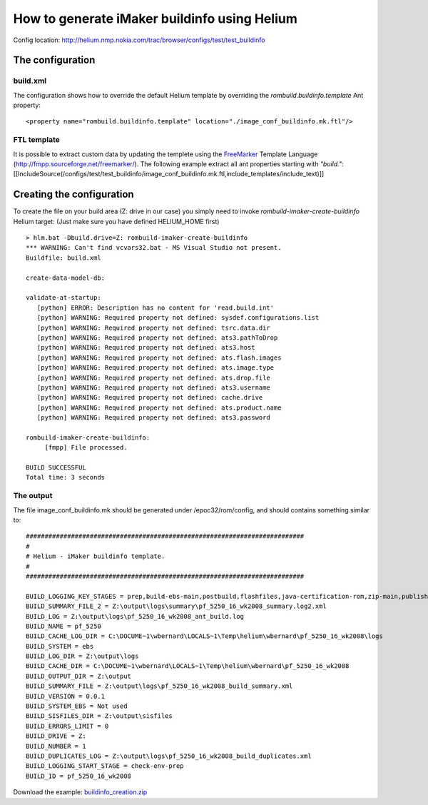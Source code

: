 How to generate iMaker buildinfo using Helium
=============================================

Config location: http://helium.nmp.nokia.com/trac/browser/configs/test/test_buildinfo

The configuration
-----------------

build.xml
~~~~~~~~~

The configuration shows how to override the default Helium template by overriding the *rombuild.buildinfo.template* Ant property::

   <property name="rombuild.buildinfo.template" location="./image_conf_buildinfo.mk.ftl"/>



FTL template
~~~~~~~~~~~~

It is possible to extract custom data by updating the templete using the `FreeMarker <http://fmpp.sourceforge.net/freemarker/>`_ Template Language (http://fmpp.sourceforge.net/freemarker/). 
The following example extract all ant properties starting with *"build."*:
[[IncludeSource(/configs/test/test_buildinfo/image_conf_buildinfo.mk.ftl,include_templates/include_text)]]

Creating the configuration
--------------------------

To create the file on your build area (Z: drive in our case) you simply need to invoke *rombuild-imaker-create-buildinfo* Helium target:
(Just make sure you have defined HELIUM_HOME first)

::
   
   > hlm.bat -Dbuild.drive=Z: rombuild-imaker-create-buildinfo
   *** WARNING: Can't find vcvars32.bat - MS Visual Studio not present.
   Buildfile: build.xml
   
   create-data-model-db:
   
   validate-at-startup:
      [python] ERROR: Description has no content for 'read.build.int'
      [python] WARNING: Required property not defined: sysdef.configurations.list
      [python] WARNING: Required property not defined: tsrc.data.dir
      [python] WARNING: Required property not defined: ats3.pathToDrop
      [python] WARNING: Required property not defined: ats3.host
      [python] WARNING: Required property not defined: ats.flash.images
      [python] WARNING: Required property not defined: ats.image.type
      [python] WARNING: Required property not defined: ats.drop.file
      [python] WARNING: Required property not defined: ats3.username
      [python] WARNING: Required property not defined: cache.drive
      [python] WARNING: Required property not defined: ats.product.name
      [python] WARNING: Required property not defined: ats3.password

   rombuild-imaker-create-buildinfo:
        [fmpp] File processed.
   
   BUILD SUCCESSFUL
   Total time: 3 seconds


The output
~~~~~~~~~~

The file image_conf_buildinfo.mk should be generated under /epoc32/rom/config, and should contains something similar to::

   ##########################################################################
   #
   # Helium - iMaker buildinfo template. 
   #
   ##########################################################################

   BUILD_LOGGING_KEY_STAGES = prep,build-ebs-main,postbuild,flashfiles,java-certification-rom,zip-main,publish-generic,variants-core,variants-elaf,variants-china,variants-thai,variants-japan,variants,mobilecrash-prep,localise-tutorial-content,hdd-images,zip-flashfiles,zip-localisation,data-packaging-prep
   BUILD_SUMMARY_FILE_2 = Z:\output\logs\summary\pf_5250_16_wk2008_summary.log2.xml
   BUILD_LOG = Z:\output\logs\pf_5250_16_wk2008_ant_build.log
   BUILD_NAME = pf_5250
   BUILD_CACHE_LOG_DIR = C:\DOCUME~1\wbernard\LOCALS~1\Temp\helium\wbernard\pf_5250_16_wk2008\logs
   BUILD_SYSTEM = ebs
   BUILD_LOG_DIR = Z:\output\logs
   BUILD_CACHE_DIR = C:\DOCUME~1\wbernard\LOCALS~1\Temp\helium\wbernard\pf_5250_16_wk2008
   BUILD_OUTPUT_DIR = Z:\output
   BUILD_SUMMARY_FILE = Z:\output\logs\pf_5250_16_wk2008_build_summary.xml
   BUILD_VERSION = 0.0.1
   BUILD_SYSTEM_EBS = Not used
   BUILD_SISFILES_DIR = Z:\output\sisfiles
   BUILD_ERRORS_LIMIT = 0
   BUILD_DRIVE = Z:
   BUILD_NUMBER = 1
   BUILD_DUPLICATES_LOG = Z:\output\logs\pf_5250_16_wk2008_build_duplicates.xml
   BUILD_LOGGING_START_STAGE = check-env-prep
   BUILD_ID = pf_5250_16_wk2008



Download the example: `buildinfo_creation.zip <buildinfo_creation.zip>`_